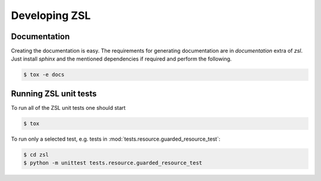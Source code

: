 Developing ZSL
##############

Documentation
=============

Creating the documentation is easy. The requirements for generating
documentation are in `documentation` extra of `zsl`. Just install
`sphinx` and the mentioned dependencies if required and perform
the following.

.. code-block:: console

    $ tox -e docs

Running ZSL unit tests
======================

To run all of the ZSL unit tests one should start

.. code-block:: console

    $ tox

To run only a selected test, e.g. tests in :mod:`tests.resource.guarded_resource_test`:

.. code-block:: console

    $ cd zsl
    $ python -m unittest tests.resource.guarded_resource_test

